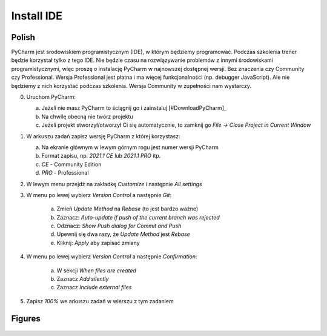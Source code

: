 Install IDE
===========


Polish
------
PyCharm jest środowiskiem programistycznym (IDE), w którym będziemy
programować. Podczas szkolenia trener będzie korzystał tylko z tego IDE. Nie
będzie czasu na rozwiązywanie problemów z innymi środowiskami
programistycznymi, więc proszę o instalację PyCharm w najnowszej dostępnej
wersji. Bez znaczenia czy Community czy Professional. Wersja Professional jest
płatna i ma więcej funkcjonalności (np. debugger JavaScript). Ale nie będziemy
z nich korzystać podczas szkolenia. Wersja Community w zupełności nam
wystarczy.

0. Uruchom PyCharm:

   a. Jeżeli nie masz PyCharm to ściągnij go i zainstaluj [#DownloadPyCharm]_
   b. Na chwilę obecną nie twórz projektu
   c. Jeżeli projekt stworzył/otworzył Ci się automatycznie, to
      zamknij go `File -> Close Project in Current Window`

1. W arkuszu zadań zapisz wersję PyCharm z której korzystasz:

   a. Na ekranie głównym w lewym górnym rogu jest numer wersji PyCharm
   b. Format zapisu, np. `2021.1 CE` lub `2021.1 PRO` itp.
   c. `CE` - Community Edition
   d. `PRO` - Professional

2. W lewym menu przejdź na zakładkę `Customize` i następnie `All settings`

3. W menu po lewej wybierz `Version Control` a następnie `Git`:

    a. Zmień `Update Method` na `Rebase` (to jest bardzo ważne)
    b. Zaznacz: `Auto-update if push of the current branch was rejected`
    c. Odznacz: `Show Push dialog for Commit and Push`
    d. Upewnij się dwa razy, że `Update Method` jest `Rebase`
    e. Kliknij: `Apply` aby zapisać zmiany

4. W menu po lewej wybierz `Version Control` a następnie `Confirmation`:

    a. W sekcji `When files are created`
    b. Zaznacz `Add silently`
    c. Zaznacz `Include external files`

5. Zapisz `100%` we arkuszu zadań w wierszu z tym zadaniem


Figures
-------
.. figure:: img/install-ide-1.png
.. figure:: img/install-ide-2.png
.. figure:: img/install-ide-3.png
.. figure:: img/install-ide-4.png
